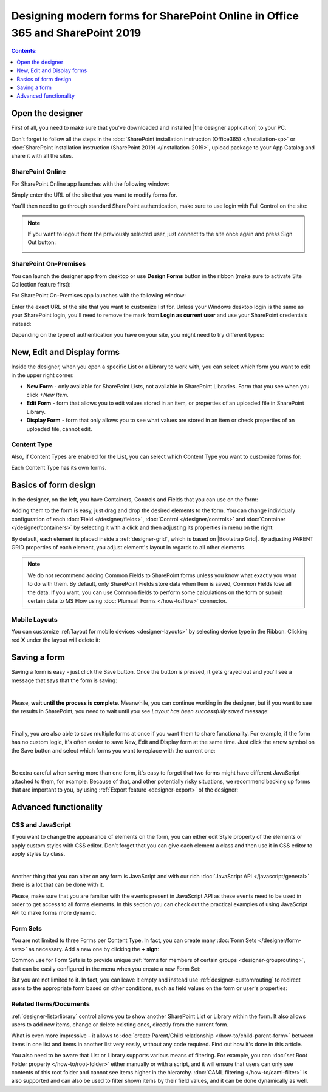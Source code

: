 Designing modern forms for SharePoint Online in Office 365 and SharePoint 2019
===============================================================================================================

.. contents:: Contents:
 :local:
 :depth: 1


Open the designer
**************************************************
First of all, you need to make sure that you've downloaded and installed |the designer application| to your PC.

Don't forget to follow all the steps in the :doc:`SharePoint installation instruction (Office365) </installation-sp>` 
or :doc:`SharePoint installation instruction (SharePoint 2019) </installation-2019>`, 
upload package to your App Catalog and share it with all the sites.

.. |Plumsail Account| raw:: html

   <a href="https://account.plumsail.com/" target="_blank">Plumsail Account</a>

.. |the designer application| raw:: html

   <a href="https://account.plumsail.com/forms/intro" target="_blank">the designer application</a>

SharePoint Online
---------------------------------------------------
For SharePoint Online app launches with the following window:

|pic1|

.. |pic1| image:: /images/startSP/startSP-sign-in.png
   :alt: Sign In SharePoint Online

Simply enter the URL of the site that you want to modify forms for. 

You'll then need to go through standard SharePoint authentication, make sure to use login with Full Control on the site:

|auth|

.. |auth| image:: /images/startSP/startSP-auth.png
   :alt: SharePoint Authentication

.. note::   If you want to logout from the previously selected user, just connect to the site once again and press Sign Out button:

            |sign-out|

            .. |sign-out| image:: /images/startSP/startSP-sign-out.png
               :alt: Sign out button


SharePoint On-Premises
---------------------------------------------------
You can launch the designer app from desktop or use **Design Forms** button in the ribbon (make sure to activate Site Collection feature first):

|ribbonButton|

.. |ribbonButton| image:: /images/startSP/runFormsFromRibbon.png
   :alt: Run Forms from Ribbon

For SharePoint On-Premises app launches with the following window:

|designer2019|

.. |designer2019| image:: /images/startSP/launch2019.png
   :alt: Sign In SharePoint 2019

Enter the exact URL of the site that you want to customize list for. Unless your Windows desktop login is the same as your SharePoint login, you'll need to
remove the mark from **Login as current user** and use your SharePoint credentials instead:

|login2019|

.. |login2019| image:: /images/startSP/loginNotCurrent.png
   :alt: Sign In not as Windows user

Depending on the type of authentication you have on your site, you might need to try different types:

|authentication|

.. |authentication| image:: /images/startSP/authentication.png
   :alt: Select authentication

New, Edit and Display forms
**************************************************
Inside the designer, when you open a specific List or a Library to work with, you can select which form you want to edit in the upper right corner.

|pic2|

.. |pic2| image:: /images/startSP/currentForm.png
   :alt: Select Form - New, Edit and Display

- **New Form** - only available for SharePoint Lists, not available in SharePoint Libraries. Form that you see when you click *+New Item*.
- **Edit Form** - form that allows you to edit values stored in an item, or properties of an uploaded file in SharePoint Library.
- **Display Form** - form that only allows you to see what values are stored in an item or check properties of an uploaded file, cannot edit.

Content Type
-------------------------------------------------

Also, if Content Types are enabled for the List, you can select which Content Type you want to customize forms for:

|content-type|

.. |content-type| image:: /images/startSP/contentType.png
   :alt: Select Content Type

Each Content Type has its own forms.

Basics of form design
**************************************************
In the designer, on the left, you have Containers, Controls and Fields that you can use on the form:

|pic3|

.. |pic3| image:: /images/startSP/elements.png
   :alt: Containers, Controls and Fields

Adding them to the form is easy, just drag and drop the desired elements to the form. You can change individualy configuration of each :doc:`Field </designer/fields>`, 
:doc:`Control </designer/controls>` and :doc:`Container </designer/containers>` by selecting it with a click and then adjusting its properties in menu on the right:

|pic4|

.. |pic4| image:: /images/startSP/settings.png
   :alt: Field's Properties

By default, each element is placed inside a :ref:`designer-grid`, which is based on |Bootstrap Grid|. By adjusting PARENT GRID properties of each element, 
you adjust element's layout in regards to all other elements.

.. |Bootstrap Grid| raw:: html

   <a href="https://getbootstrap.com/docs/4.0/layout/grid/" target="_blank">Bootstrap Grid</a>

.. note::   We do not recommend adding Common Fields to SharePoint forms unless you know what exactly you want to do with them. By default, only SharePoint Fields
            store data when Item is saved, Common Fields lose all the data. If you want, you can use Common fields to perform some calculations on the form or 
            submit certain data to MS Flow using :doc:`Plumsail Forms </how-to/flow>` connector.

Mobile Layouts
-------------------------------------------------
You can customize :ref:`layout for mobile devices <designer-layouts>` by selecting device type in the Ribbon. Clicking red **X** under the layout will delete it:

|mobile|

.. |mobile| image:: /images/designer/ribbon-actions/Layouts.png
   :alt: Layouts icons

Saving a form
**************************************************
Saving a form is easy - just click the Save button. Once the button is pressed, it gets grayed out and you'll see a message that says that the form is saving:

|pic5|

.. |pic5| image:: /images/startSP/saving.png
   :alt: Saving a form
   :width: 80%

|

Please, **wait until the process is complete**. Meanwhile, you can continue working in the designer, but if you want to see the results in SharePoint, 
you need to wait until you see *Layout has been successfully saved* message:

|pic6|

.. |pic6| image:: /images/startSP/saved.png
   :alt: Form is saved
   :width: 80%

|

Finally, you are also able to save multiple forms at once if you want them to share functionality. For example, if the form has no custom logic, 
it's often easier to save New, Edit and Display form at the same time. Just click the arrow symbol on the Save button and select which forms you want to
replace with the current one:

|pic7|

.. |pic7| image:: /images/startSP/save3.png
   :alt: Save multiple forms

|

Be extra careful when saving more than one form, it's easy to forget that two forms might have different JavaScript attached to them, for example.
Because of that, and other potentially risky situations, we recommend backing up forms that are important to you, 
by using :ref:`Export feature <designer-export>` of the designer:

|pic8|

.. |pic8| image:: /images/designer/ribbon-actions/ExportImport.png
   :alt: Export and Import buttons

Advanced functionality
**************************************************

CSS and JavaScript
--------------------------------------------------
If you want to change the appearance of elements on the form, you can either edit Style property of the elements or apply custom styles with CSS editor.
Don't forget that you can give each element a class and then use it in CSS editor to apply styles by class.

|editors|

.. |editors| image:: /images/startSP/editors.png
   :alt: JavaScript and CSS editors

|

Another thing that you can alter on any form is JavaScript and with our rich :doc:`JavaScript API </javascript/general>` there is a lot that can be done with it.

Please, make sure that you are familiar with the events present in JavaScript API as these events need to be used in order to get access to all forms elements.
In this section you can check out the practical examples of using JavaScript API to make forms more dynamic.

Form Sets
--------------------------------------------------
You are not limited to three Forms per Content Type. In fact, you can create many :doc:`Form Sets </designer/form-sets>` as necessary.
Add a new one by clicking the **+ sign**:

|pic9|

.. |pic9| image:: /images/startSP/addFormSet.png
   :alt: Add a Form Set

Common use for Form Sets is to provide unique :ref:`forms for members of certain groups <designer-grouprouting>`, that can be easily configured in the menu when you create a new Form Set:

|pic10|

.. |pic10| image:: /images/designer/form-sets/2-FormSetsConfig.png
   :alt: Form Sets Group Configuration

But you are not limited to it. In fact, you can leave it empty and instead use :ref:`designer-customrouting` to redirect users to the appropriate form based on other conditions,
such as field values on the form or user's properties:

|pic11|

.. |pic11| image:: /images/designer/form-sets/3-Routing.png
   :alt: Form Routing button

Related Items/Documents
--------------------------------------------------
:ref:`designer-listorlibrary` control allows you to show another SharePoint List or Library within the form. 
It also allows users to add new items, change or delete existing ones, directly from the current form.

|pic12|

.. |pic12| image:: /images/how-to/child-parent-form/result.png
   :alt: Parent Form with Children

What is even more impressive - it allows to :doc:`create Parent/Child relationship </how-to/child-parent-form>` between items in one list and items in another list very easily, 
without any code required. Find out how it's done in this article.

You also need to be aware that List or Library supports various means of filtering. For example, you can :doc:`set Root Folder property </how-to/root-folder>` 
either manually or with a script, and it will ensure that users can only see contents of this root folder and cannot see items higher in the hierarchy. 
:doc:`CAML filtering </how-to/caml-filter>` is also supported and can also be used to filter shown items by their field values, and it can be done dynamically as well.
